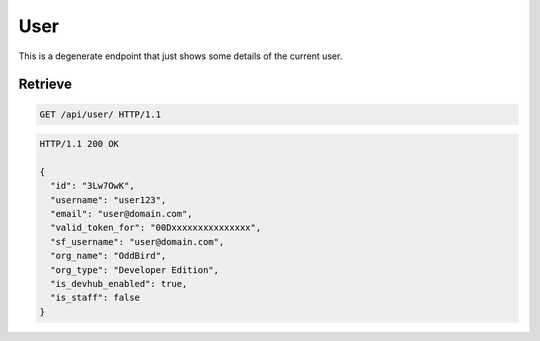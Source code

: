 ====
User
====

This is a degenerate endpoint that just shows some details of the
current user.

Retrieve
--------

.. sourcecode:: http

   GET /api/user/ HTTP/1.1

.. sourcecode:: http

   HTTP/1.1 200 OK

   {
     "id": "3Lw7OwK",
     "username": "user123",
     "email": "user@domain.com",
     "valid_token_for": "00Dxxxxxxxxxxxxxxx",
     "sf_username": "user@domain.com",
     "org_name": "OddBird",
     "org_type": "Developer Edition",
     "is_devhub_enabled": true,
     "is_staff": false
   }
